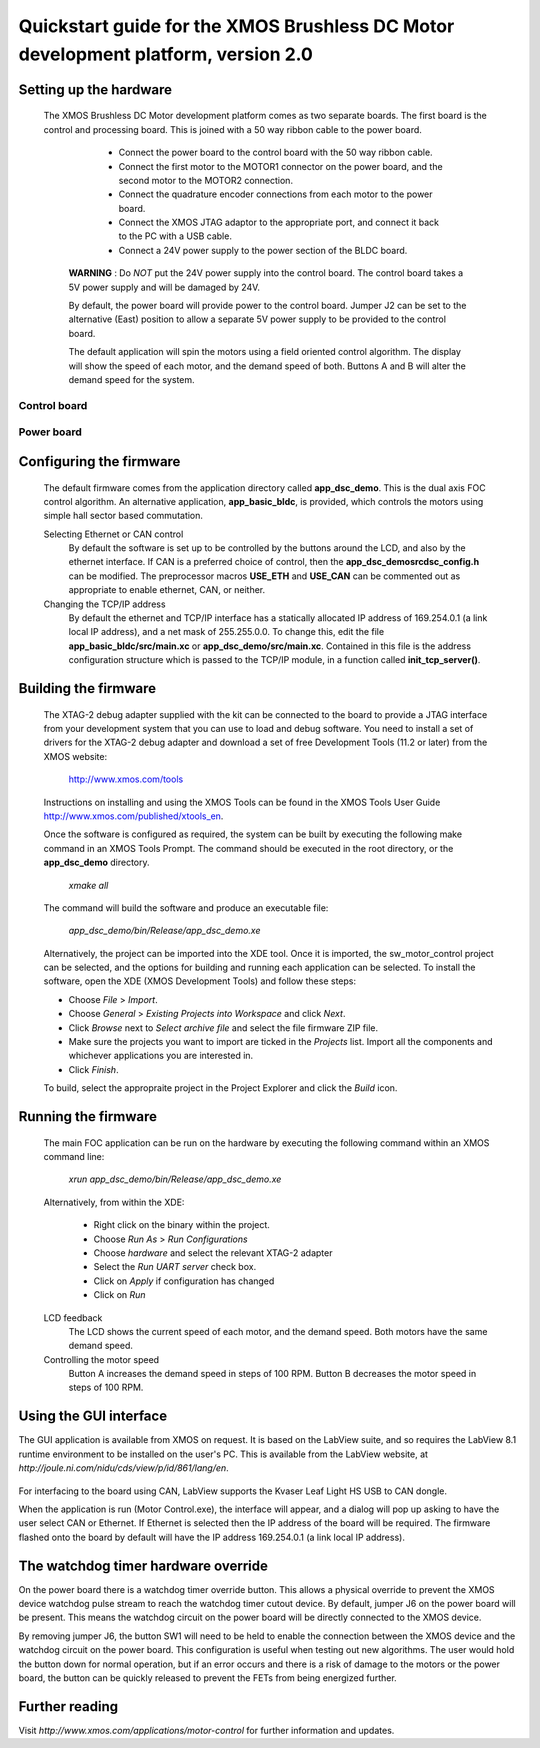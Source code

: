 ==================================================================================
Quickstart guide for the XMOS Brushless DC Motor development platform, version 2.0
==================================================================================

Setting up the hardware
-----------------------

  The XMOS Brushless DC Motor development platform comes as two separate boards.  The first board is the
  control and processing board.  This is joined with a 50 way ribbon cable to the power board.

      - Connect the power board to the control board with the 50 way ribbon cable.

      - Connect the first motor to the MOTOR1 connector on the power board, and the second motor to
        the MOTOR2 connection.
        
      - Connect the quadrature encoder connections from each motor to the power board.  

      - Connect the XMOS JTAG adaptor to the appropriate port, and connect it back to the PC with a USB cable.

      - Connect a 24V power supply to the power section of the BLDC board.
      
   **WARNING** : Do *NOT* put the 24V power supply into the control board. The control board takes a 5V power
   supply and will be damaged by 24V. 
      
   By default, the power board will provide power to the control board. Jumper J2 can be set to the alternative (East)
   position to allow a separate 5V power supply to be provided to the control board.
        
   The default application will spin the motors using a field oriented control algorithm.  The display will show
   the speed of each motor, and the demand speed of both.  Buttons A and B will alter the demand speed for the system.

Control board
~~~~~~~~~~~~~

   .. image:: control.png
      :width: 100%

Power board
~~~~~~~~~~~

   .. image:: power.png
      :width: 100%


Configuring the firmware
------------------------

  The default firmware comes from the application directory called **app_dsc_demo**.  This is the dual axis FOC control
  algorithm.  An alternative application, **app_basic_bldc**, is provided, which controls the motors using simple
  hall sector based commutation.

  Selecting Ethernet or CAN control
    By default the software is set up to be controlled by the buttons around the LCD, and also by the ethernet interface.
    If CAN is a preferred choice of control, then the **app_dsc_demo\src\dsc_config.h** can be modified.  The preprocessor
    macros **USE_ETH** and **USE_CAN** can be commented out as appropriate to enable ethernet, CAN, or neither.
    
  Changing the TCP/IP address
    By default the ethernet and TCP/IP interface has a statically allocated IP address of 169.254.0.1 (a link local IP address),
    and a net mask of 255.255.0.0.  To change this, edit the file **app_basic_bldc/src/main.xc** or **app_dsc_demo/src/main.xc**.
    Contained in this file is the address configuration structure which is passed to the TCP/IP module, in a function called
    **init_tcp_server()**.

Building the firmware
---------------------

  The XTAG-2 debug adapter supplied with the kit can be connected to the board to provide a JTAG interface from
  your development system that you can use to load and debug software. You need to install a set of drivers for
  the XTAG-2 debug adapter and download a set of free Development Tools (11.2 or later) from the XMOS website:

    http://www.xmos.com/tools

  Instructions on installing and using the XMOS Tools can be found in the XMOS Tools
  User Guide http://www.xmos.com/published/xtools_en.


  Once the software is configured as required, the system can be built by executing the following make command in an XMOS
  Tools Prompt.  The command should be executed in the root directory, or the **app_dsc_demo** directory.

    *xmake all*

  The command will build the software and produce an executable file:
  
    *app_dsc_demo/bin/Release/app_dsc_demo.xe*

  Alternatively, the project can be imported into the XDE tool. Once it is imported, the sw_motor_control project can
  be selected, and the options for building and running each application can be selected.
  To install the software, open the XDE (XMOS Development Tools) and
  follow these steps:

  - Choose *File* > *Import*.
  - Choose *General* > *Existing Projects into Workspace* and click *Next*.
  - Click *Browse* next to *Select archive file* and select the file firmware ZIP file.
  - Make sure the projects you want to import are ticked in the *Projects* list. Import
    all the components and whichever applications you are interested in. 
  - Click *Finish*.

  To build, select the appropraite project in the Project Explorer and click the *Build* icon.

Running the firmware
--------------------

  The main FOC application can be run on the hardware by executing the following command within an XMOS command line:

    *xrun app_dsc_demo/bin/Release/app_dsc_demo.xe*

  Alternatively, from within the XDE:

    - Right click on the binary within the project.
    - Choose *Run As* > *Run Configurations*
    - Choose *hardware* and select the relevant XTAG-2 adapter
    - Select the *Run UART server* check box.
    - Click on *Apply* if configuration has changed
    - Click on *Run*

  LCD feedback
    The LCD shows the current speed of each motor, and the demand speed.  Both motors have the same demand speed.

  Controlling the motor speed
    Button A increases the demand speed in steps of 100 RPM.  Button B decreases the motor speed in steps of 100 RPM.

Using the GUI interface
-----------------------

The GUI application is available from XMOS on request. It is based on the LabView suite, and so requires the LabView
8.1 runtime environment to be installed on the user's PC.  This is available from the LabView website, at 
*http://joule.ni.com/nidu/cds/view/p/id/861/lang/en*.

  .. image:: gui.png
     :width: 100%


For interfacing to the board using CAN, LabView supports the Kvaser Leaf Light HS USB to CAN dongle.

When the application is run (Motor Control.exe), the interface will appear, and a dialog will pop up asking to have
the user select CAN or Ethernet.  If Ethernet is selected then the IP address of the board will be required. The
firmware flashed onto the board by default will have the IP address 169.254.0.1 (a link local IP address).

The watchdog timer hardware override
------------------------------------

On the power board there is a watchdog timer override button.  This allows a physical override to prevent the XMOS
device watchdog pulse stream to reach the watchdog timer cutout device.  By default, jumper J6 on the power board will
be present.  This means the watchdog circuit on the power board will be directly connected to the XMOS device.

By removing jumper J6, the button SW1 will need to be held to enable the connection between the XMOS device and the
watchdog circuit on the power board.  This configuration is useful when testing out new algorithms.  The user would
hold the button down for normal operation, but if an error occurs and there is a risk of damage to the motors or
the power board, the button can be quickly released to prevent the FETs from being energized further.


Further reading
---------------

Visit *http://www.xmos.com/applications/motor-control* for further information and updates.




